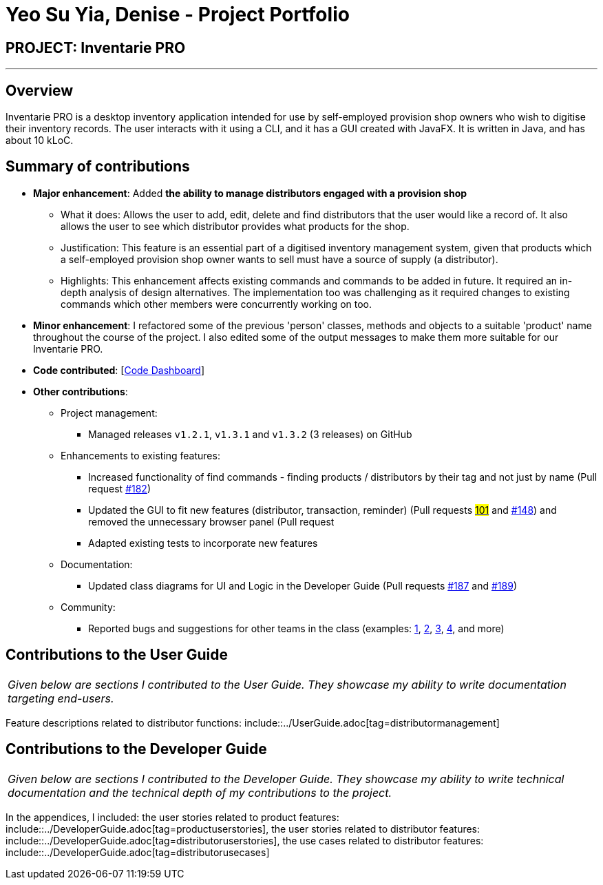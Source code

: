 = Yeo Su Yia, Denise - Project Portfolio
:site-section: AboutUs
:imagesDir: ../images
:stylesDir: ../stylesheets

== PROJECT: Inventarie PRO

---

== Overview

Inventarie PRO is a desktop inventory application intended for use by self-employed provision shop owners who wish to digitise their inventory records. The user interacts with it using a CLI, and it has a GUI created with JavaFX. It is written in Java, and has about 10 kLoC.

== Summary of contributions

* *Major enhancement*: Added *the ability to manage distributors engaged with a provision shop*
** What it does: Allows the user to add, edit, delete and find distributors that the user would like a record of. It also allows the user to see which distributor provides what products for the shop.
** Justification: This feature is an essential part of a digitised inventory management system, given that products which a self-employed provision shop owner wants to sell must have a source of supply (a distributor).
** Highlights: This enhancement affects existing commands and commands to be added in future. It required an in-depth analysis of design alternatives. The implementation too was challenging as it required changes to existing commands which other members were concurrently working on too.

* *Minor enhancement*: I refactored some of the previous 'person' classes, methods and objects to a suitable 'product' name throughout the course of the project. I also edited some of the output messages to make them more suitable for our Inventarie PRO.

* *Code contributed*: [https://nuscs2113-ay1819s1.github.io/dashboard/#=undefined&search=su%20yia&sort=displayName&since=2018-09-12&until=2018-11-05&timeframe=day&reverse=false&repoSort=true[Code Dashboard]]

* *Other contributions*:

** Project management:
*** Managed releases `v1.2.1`, `v1.3.1` and `v1.3.2` (3 releases) on GitHub
** Enhancements to existing features:
*** Increased functionality of find commands - finding products / distributors by their tag and not just by name (Pull request https://github.com/CS2113-AY1819S1-T13-3/main[#182])
*** Updated the GUI to fit new features (distributor, transaction, reminder) (Pull requests https://github.com/CS2113-AY1819S1-T13-3/main[#101] and https://github.com/CS2113-AY1819S1-T13-3/main[#148]) and removed the unnecessary browser panel (Pull request https://github.com/CS2113-AY1819S1-T13-3/main[#]
*** Adapted existing tests to incorporate new features
** Documentation:
*** Updated class diagrams for UI and Logic in the Developer Guide (Pull requests https://github.com/CS2113-AY1819S1-T13-3/main[#187] and https://github.com/CS2113-AY1819S1-T13-3/main[#189])
** Community:
*** Reported bugs and suggestions for other teams in the class (examples:  https://github.com/CS2113-AY1819S1-F09-2/main/issues/155[1], https://github.com/CS2113-AY1819S1-F09-2/main/issues/163[2], https://https://github.com/CS2113-AY1819S1-F09-2/main/issues/162.com[3], https://github.com/CS2113-AY1819S1-F09-2/main/issues/160[4], and more)

== Contributions to the User Guide

|===
|_Given below are sections I contributed to the User Guide. They showcase my ability to write documentation targeting end-users._
|===

Feature descriptions related to distributor functions: include::../UserGuide.adoc[tag=distributormanagement]

== Contributions to the Developer Guide

|===
|_Given below are sections I contributed to the Developer Guide. They showcase my ability to write technical documentation and the technical depth of my contributions to the project._
|===

In the appendices, I included:
the user stories related to product features: include::../DeveloperGuide.adoc[tag=productuserstories],
the user stories related to distributor features: include::../DeveloperGuide.adoc[tag=distributoruserstories],
the use cases related to distributor features: include::../DeveloperGuide.adoc[tag=distributorusecases]
